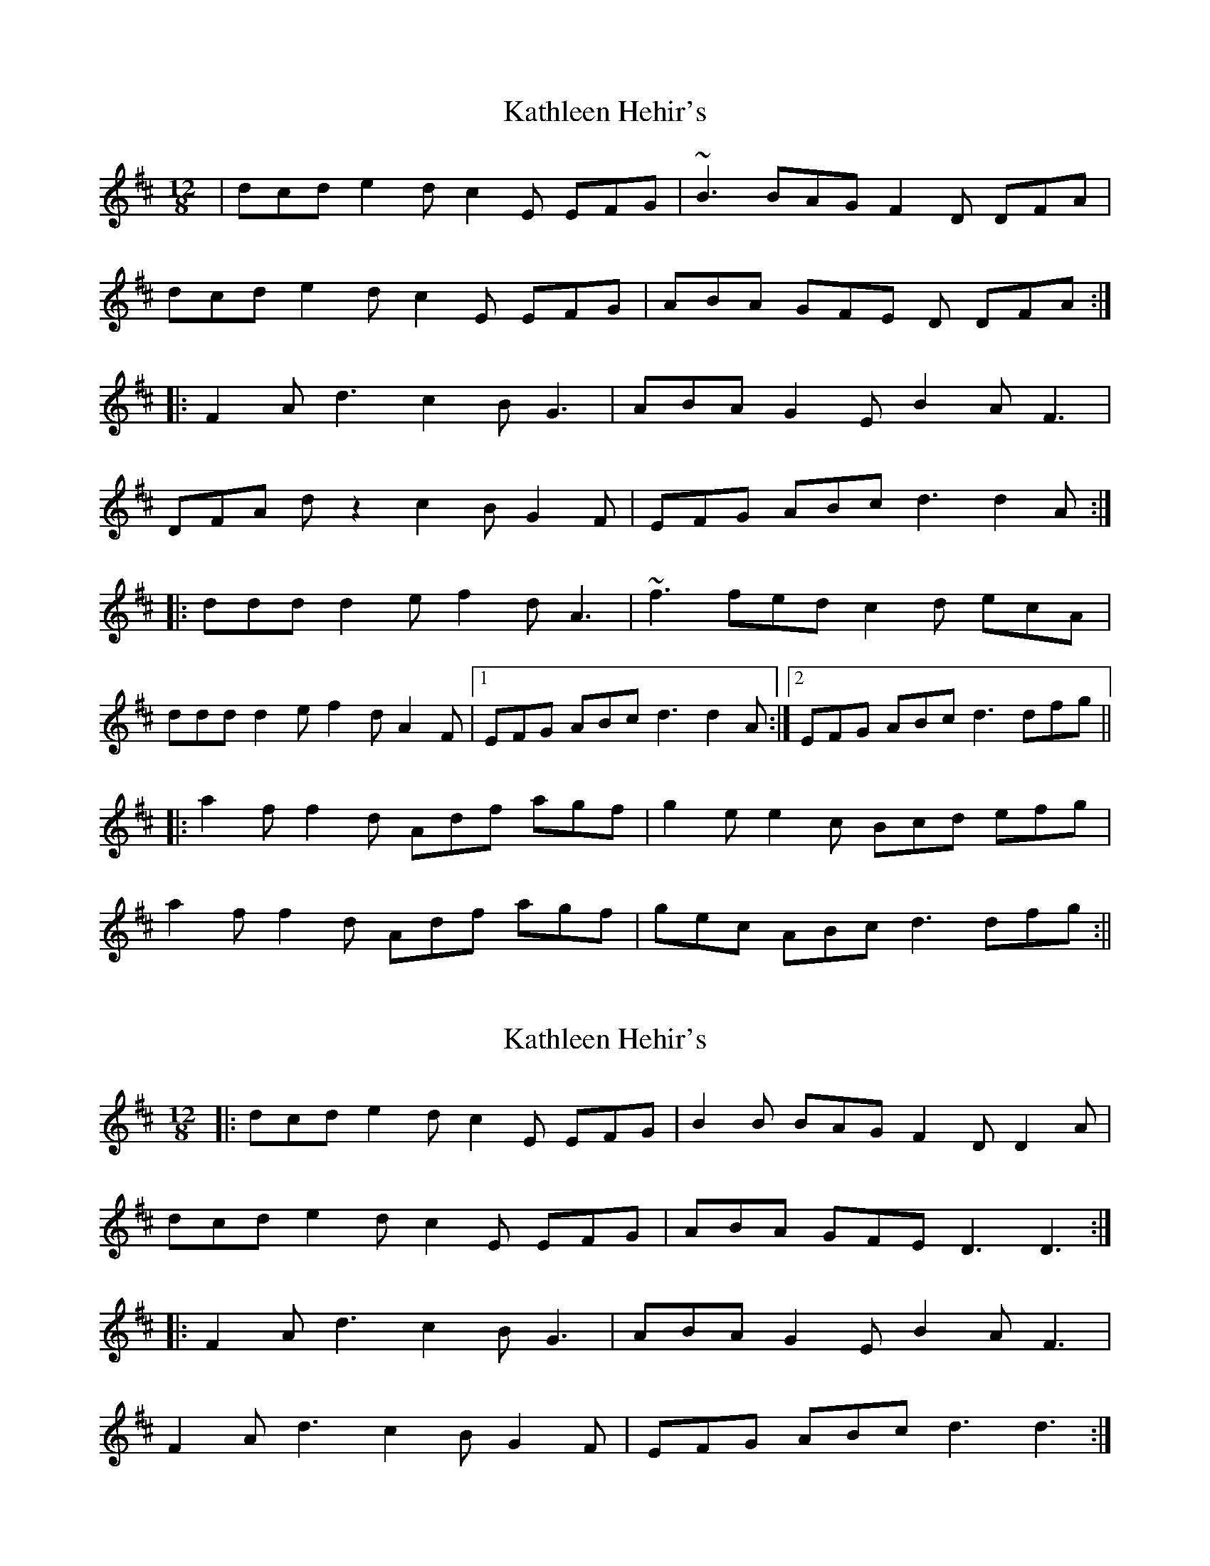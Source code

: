 X: 1
T: Kathleen Hehir's
Z: CreadurMawnOrganig
S: https://thesession.org/tunes/157#setting157
R: slide
M: 12/8
L: 1/8
K: Dmaj
|dcd e2d c2E EFG | ~B3 BAG F2D DFA |
dcd e2d c2E EFG | ABA GFE D DFA :|
|:F2A d3 c2B G3 | ABA G2E B2A F3 |
DFA dz2 c2B G2F | EFG ABc d3 d2A:|
|:ddd d2e f2d A3 | ~f3 fed c2d ecA |
ddd d2e f2d A2F |1 EFG ABc d3 d2 A:|2 EFG ABc d3 dfg||
|:a2f f2d Adf agf | g2e e2c Bcd efg |
a2f f2d Adf agf | gec ABc d3 dfg:||
X: 2
T: Kathleen Hehir's
Z: ceolachan
S: https://thesession.org/tunes/157#setting12778
R: slide
M: 12/8
L: 1/8
K: Dmaj
|: dcd e2 d c2 E EFG | B2 B BAG F2 D D2 A |
dcd e2 d c2 E EFG | ABA GFE D3 D3 :|
|: F2 A d3 c2 B G3 | ABA G2 E B2 A F3 |
F2 A d3 c2 B G2 F | EFG ABc d3 d3 :|
X: 3
T: Kathleen Hehir's
Z: birlibirdie
S: https://thesession.org/tunes/157#setting12779
R: slide
M: 12/8
L: 1/8
K: Dmaj
DFB A2A|DFB ABA|1)EEE AAA| EEE A2A:|2)E2A B2c|d5A|||:ddd d2e|f2d A3|1)fff f2d|c2d e3:|2)EGB A2A|D2D D2D|EGB A2c|d2d d3||
X: 4
T: Kathleen Hehir's
Z: Nigel Gatherer
S: https://thesession.org/tunes/157#setting12780
R: slide
M: 12/8
L: 1/8
K: Dmaj
A | d2d ded c2E EFG | ABA A2G F2D DFA | d2d ded c2E EFG | ABA GFE D3 D2 :|
e | f2d d2c d2f agf | e2A A2c e2f gfe | f2d d2c d2f agf | e2A ABc d3 d2 :|
X: 5
T: Kathleen Hehir's
Z: ceolachan
S: https://thesession.org/tunes/157#setting23434
R: slide
M: 12/8
L: 1/8
K: Dmaj
|: A |dcd e2 d c2 E EFG | B2 B BAG F2 D D2 A |
d2 d e2 d c2 E EFG | BAG FGE D3 D2 :|
|: [EA] |F2 A dcd c2 B G2 G | B2 A G2 E B2 A F3 |
F2 A d2 d c2 B G2 F | EFG ABc d3 d2 :|
|: A |dAd d2 e f2 d A2 d | fff fed c2 d eAA |
ddd d2 e f2 d A2 F |[1 EFG ABc d3 d2 :|[2 EFG ABc d3 ||
f2 g |a2 f f2 d Adf agf | g3 e2 c Ace gfe |
a2 f f2 d Adf agf | gec ABc dfe d3 |
a2 f f2 d A2 a agf | g3 e2 c Ace gfe |
a2 f f2 d Adf agf | gec ABc d3 d2 |]
X: 6
T: Kathleen Hehir's
Z: JACKB
S: https://thesession.org/tunes/157#setting25995
R: slide
M: 12/8
L: 1/8
K: Dmaj
|dcd e2d c2E EFG | B3 BAG F2D DFA |
dcd e2d c2E EFG | ABA GFE D3 DFA :|
|:F2A d3 c2B G3 | ABA G2E B2A F3 |
DFA d3 c2B G2F | EFG ABc d3 d2A:|
|:d3 d2e f2d A3 | f3 fed c2d ecA |
d3 d2e f2d A2F |1 EFG ABc d3 d2 A:|2 EFG ABc d3 dfg||
|:a2f f2d Adf agf | g2e e2c Ace gfe |
a2f f2d Adf agf | gec ABc d3 dfg:||

